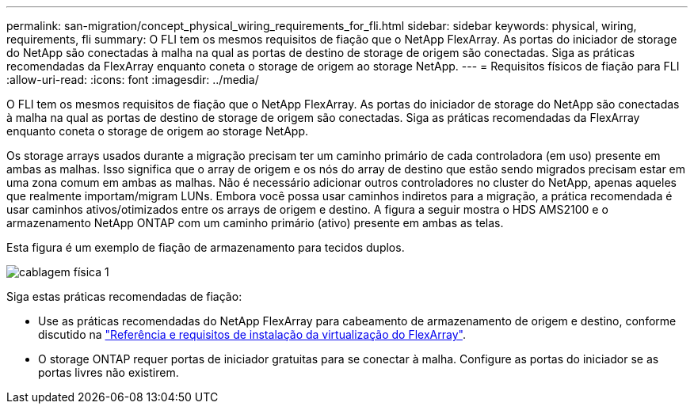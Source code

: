 ---
permalink: san-migration/concept_physical_wiring_requirements_for_fli.html 
sidebar: sidebar 
keywords: physical, wiring, requirements, fli 
summary: O FLI tem os mesmos requisitos de fiação que o NetApp FlexArray. As portas do iniciador de storage do NetApp são conectadas à malha na qual as portas de destino de storage de origem são conectadas. Siga as práticas recomendadas da FlexArray enquanto coneta o storage de origem ao storage NetApp. 
---
= Requisitos físicos de fiação para FLI
:allow-uri-read: 
:icons: font
:imagesdir: ../media/


[role="lead"]
O FLI tem os mesmos requisitos de fiação que o NetApp FlexArray. As portas do iniciador de storage do NetApp são conectadas à malha na qual as portas de destino de storage de origem são conectadas. Siga as práticas recomendadas da FlexArray enquanto coneta o storage de origem ao storage NetApp.

Os storage arrays usados durante a migração precisam ter um caminho primário de cada controladora (em uso) presente em ambas as malhas. Isso significa que o array de origem e os nós do array de destino que estão sendo migrados precisam estar em uma zona comum em ambas as malhas. Não é necessário adicionar outros controladores no cluster do NetApp, apenas aqueles que realmente importam/migram LUNs. Embora você possa usar caminhos indiretos para a migração, a prática recomendada é usar caminhos ativos/otimizados entre os arrays de origem e destino. A figura a seguir mostra o HDS AMS2100 e o armazenamento NetApp ONTAP com um caminho primário (ativo) presente em ambas as telas.

Esta figura é um exemplo de fiação de armazenamento para tecidos duplos.

image::../media/physical_wiring_1.png[cablagem física 1]

Siga estas práticas recomendadas de fiação:

* Use as práticas recomendadas do NetApp FlexArray para cabeamento de armazenamento de origem e destino, conforme discutido na https://docs.netapp.com/us-en/ontap-flexarray/install/index.html["Referência e requisitos de instalação da virtualização do FlexArray"].
* O storage ONTAP requer portas de iniciador gratuitas para se conectar à malha. Configure as portas do iniciador se as portas livres não existirem.

